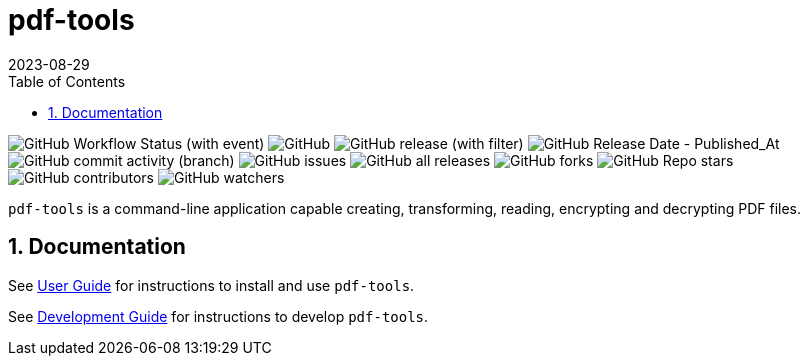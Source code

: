 = pdf-tools
:experimental:
:icons: font
:revdate: 2023-08-29
:sectnums:
:sectnumlevels: 5
:toclevels: 5
:toc:

image:https://img.shields.io/github/actions/workflow/status/rahulbakale/pdf-tools/build.yaml[GitHub Workflow Status (with event)]
image:https://img.shields.io/github/license/rahulbakale/pdf-tools[GitHub]
// image:https://img.shields.io/github/languages/count/rahulbakale/pdf-tools[GitHub language count]
// image:https://img.shields.io/github/repo-size/rahulbakale/pdf-tools[GitHub repo size]
image:https://img.shields.io/github/v/release/rahulbakale/pdf-tools[GitHub release (with filter)]
image:https://img.shields.io/github/release-date/rahulbakale/pdf-tools[GitHub Release Date - Published_At]
image:https://img.shields.io/github/commit-activity/t/rahulbakale/pdf-tools[GitHub commit activity (branch)]
image:https://img.shields.io/github/issues/rahulbakale/pdf-tools[GitHub issues]
// image:https://img.shields.io/github/issues-closed/rahulbakale/pdf-tools[GitHub closed issues]
// image:https://img.shields.io/github/issues-pr/rahulbakale/pdf-tools[GitHub pull requests]
// image:https://img.shields.io/github/issues-pr-closed/rahulbakale/pdf-tools[GitHub closed pull requests]
image:https://img.shields.io/github/downloads/rahulbakale/pdf-tools/total[GitHub all releases]
image:https://img.shields.io/github/forks/rahulbakale/pdf-tools[GitHub forks]
image:https://img.shields.io/github/stars/rahulbakale/pdf-tools[GitHub Repo stars]
image:https://img.shields.io/github/contributors/rahulbakale/pdf-tools[GitHub contributors]
image:https://img.shields.io/github/watchers/rahulbakale/pdf-tools[GitHub watchers]


`pdf-tools` is a command-line application capable creating, transforming, reading, encrypting and decrypting PDF files.

== Documentation
See xref:docs/USER-GUIDE.adoc[User Guide] for instructions to install and use `pdf-tools`.

See xref:docs/DEVELOPMENT-GUIDE.adoc[Development Guide] for instructions to develop `pdf-tools`.
